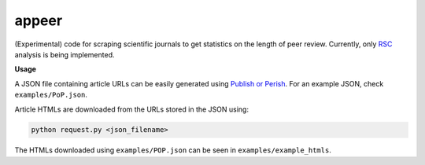 appeer
===========================

(Experimental) code for scraping scientific journals to get statistics on the length of peer review. Currently, only `RSC <https://www.rsc.org/>`_ analysis is being implemented.

**Usage**

A JSON file containing article URLs can be easily generated using `Publish or Perish <https://harzing.com/resources/publish-or-perish>`_. For an example JSON, check ``examples/PoP.json``.

Article HTMLs are downloaded from the URLs stored in the JSON using:

.. code:: shell

        python request.py <json_filename>

The HTMLs downloaded using ``examples/POP.json`` can be seen in ``examples/example_htmls``.
